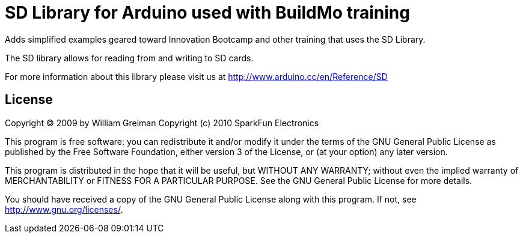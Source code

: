 = SD Library for Arduino used with BuildMo training =

Adds simplified examples geared toward Innovation Bootcamp and other
training that uses the SD Library.

The SD library allows for reading from and writing to SD cards.

For more information about this library please visit us at
http://www.arduino.cc/en/Reference/SD

== License ==

Copyright (C) 2009 by William Greiman
Copyright (c) 2010 SparkFun Electronics

This program is free software: you can redistribute it and/or modify
it under the terms of the GNU General Public License as published by
the Free Software Foundation, either version 3 of the License, or
(at your option) any later version.

This program is distributed in the hope that it will be useful,
but WITHOUT ANY WARRANTY; without even the implied warranty of
MERCHANTABILITY or FITNESS FOR A PARTICULAR PURPOSE.  See the
GNU General Public License for more details.

You should have received a copy of the GNU General Public License
along with this program.  If not, see <http://www.gnu.org/licenses/>.
